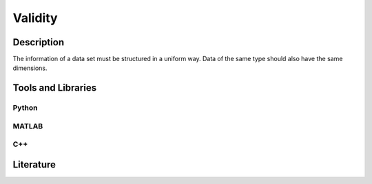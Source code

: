 ####################################
Validity
####################################

*********
Description
*********

The information of a data set must be structured in a uniform way.
Data of the same type should also have the same dimensions.

********************
Tools and Libraries
********************

Python
=========

MATLAB
=========

C++
=========

********************
Literature
********************